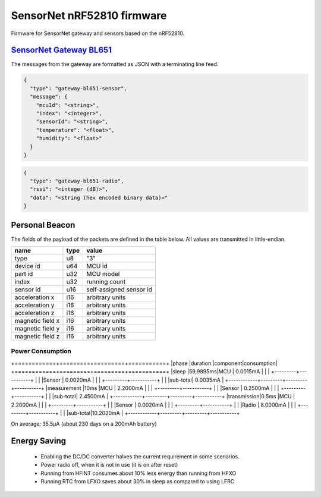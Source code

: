 SensorNet nRF52810 firmware
===========================

Firmware for SensorNet gateway and sensors based on the nRF52810.

`SensorNet Gateway BL651 <https://github.com/hannes-hochreiner/sensor-net-gateway-bl651>`_
------------------------------------------------------------------------------------------

The messages from the gateway are formatted as JSON with a terminating line feed.

.. code-block:: JSON

  {
    "type": "gateway-bl651-sensor",
    "message": {
      "mcuId": "<string>",
      "index": "<integer>",
      "sensorId": "<string>",
      "temperature": "<float>",
      "humidity": "<float>"
    }
  }

.. code-block:: JSON

  {
    "type": "gateway-bl651-radio",
    "rssi": "<integer (dB)>",
    "data": "<string (hex encoded binary data)>"
  }

Personal Beacon
---------------

The fields of the payload of the packets are defined in the table below.
All values are transmitted in little-endian.

+----------------+----+-----------------------+
|name            |type|value                  |
+================+====+=======================+
|type            |u8  |"3"                    |
+----------------+----+-----------------------+
|device id       |u64 |MCU id                 |
+----------------+----+-----------------------+
|part id         |u32 |MCU model              |
+----------------+----+-----------------------+
|index           |u32 |running count          |
+----------------+----+-----------------------+
|sensor id       |u16 |self-assigned sensor id|
+----------------+----+-----------------------+
|acceleration x  |i16 |arbitrary units        |
+----------------+----+-----------------------+
|acceleration y  |i16 |arbitrary units        |
+----------------+----+-----------------------+
|acceleration z  |i16 |arbitrary units        |
+----------------+----+-----------------------+
|magnetic field x|i16 |arbitrary units        |
+----------------+----+-----------------------+
|magnetic field y|i16 |arbitrary units        |
+----------------+----+-----------------------+
|magnetic field z|i16 |arbitrary units        |
+----------------+----+-----------------------+

Power Consumption
.................

+============+=========+=========+===========+
|phase       |duration |component|consumption|
+============+=========+=========+===========+
|sleep       |59,9895ms|MCU      | 0.0015mA  |
|            |         +---------+-----------+ 
|            |         |Sensor   | 0.0020mA  |
|            |         +---------+-----------+ 
|            |         |sub-total| 0.0035mA  |
+------------+---------+---------+-----------+
|measurement |10ms     |MCU      | 2.2000mA  |
|            |         +---------+-----------+ 
|            |         |Sensor   | 0.2500mA  |
|            |         +---------+-----------+ 
|            |         |sub-total| 2.4500mA  |
+------------+---------+---------+-----------+
|transmission|0.5ms    |MCU      | 2.2000mA  |
|            |         +---------+-----------+ 
|            |         |Sensor   | 0.0020mA  |
|            |         +---------+-----------+ 
|            |         |Radio    | 8.0000mA  |
|            |         +---------+-----------+ 
|            |         |sub-total|10.2020mA  |
+------------+---------+---------+-----------+

On average: 35.5µA (about 230 days on a 200mAh battery)

Energy Saving
-------------

  * Enabling the DC/DC converter halves the current requirement in some scenarios.
  * Power radio off, when it is not in use (it is on after reset)
  * Running from HFINT consumes about 10% less energy than running from HFXO
  * Running RTC from LFXO saves about 30% in sleep as compared to using LFRC
